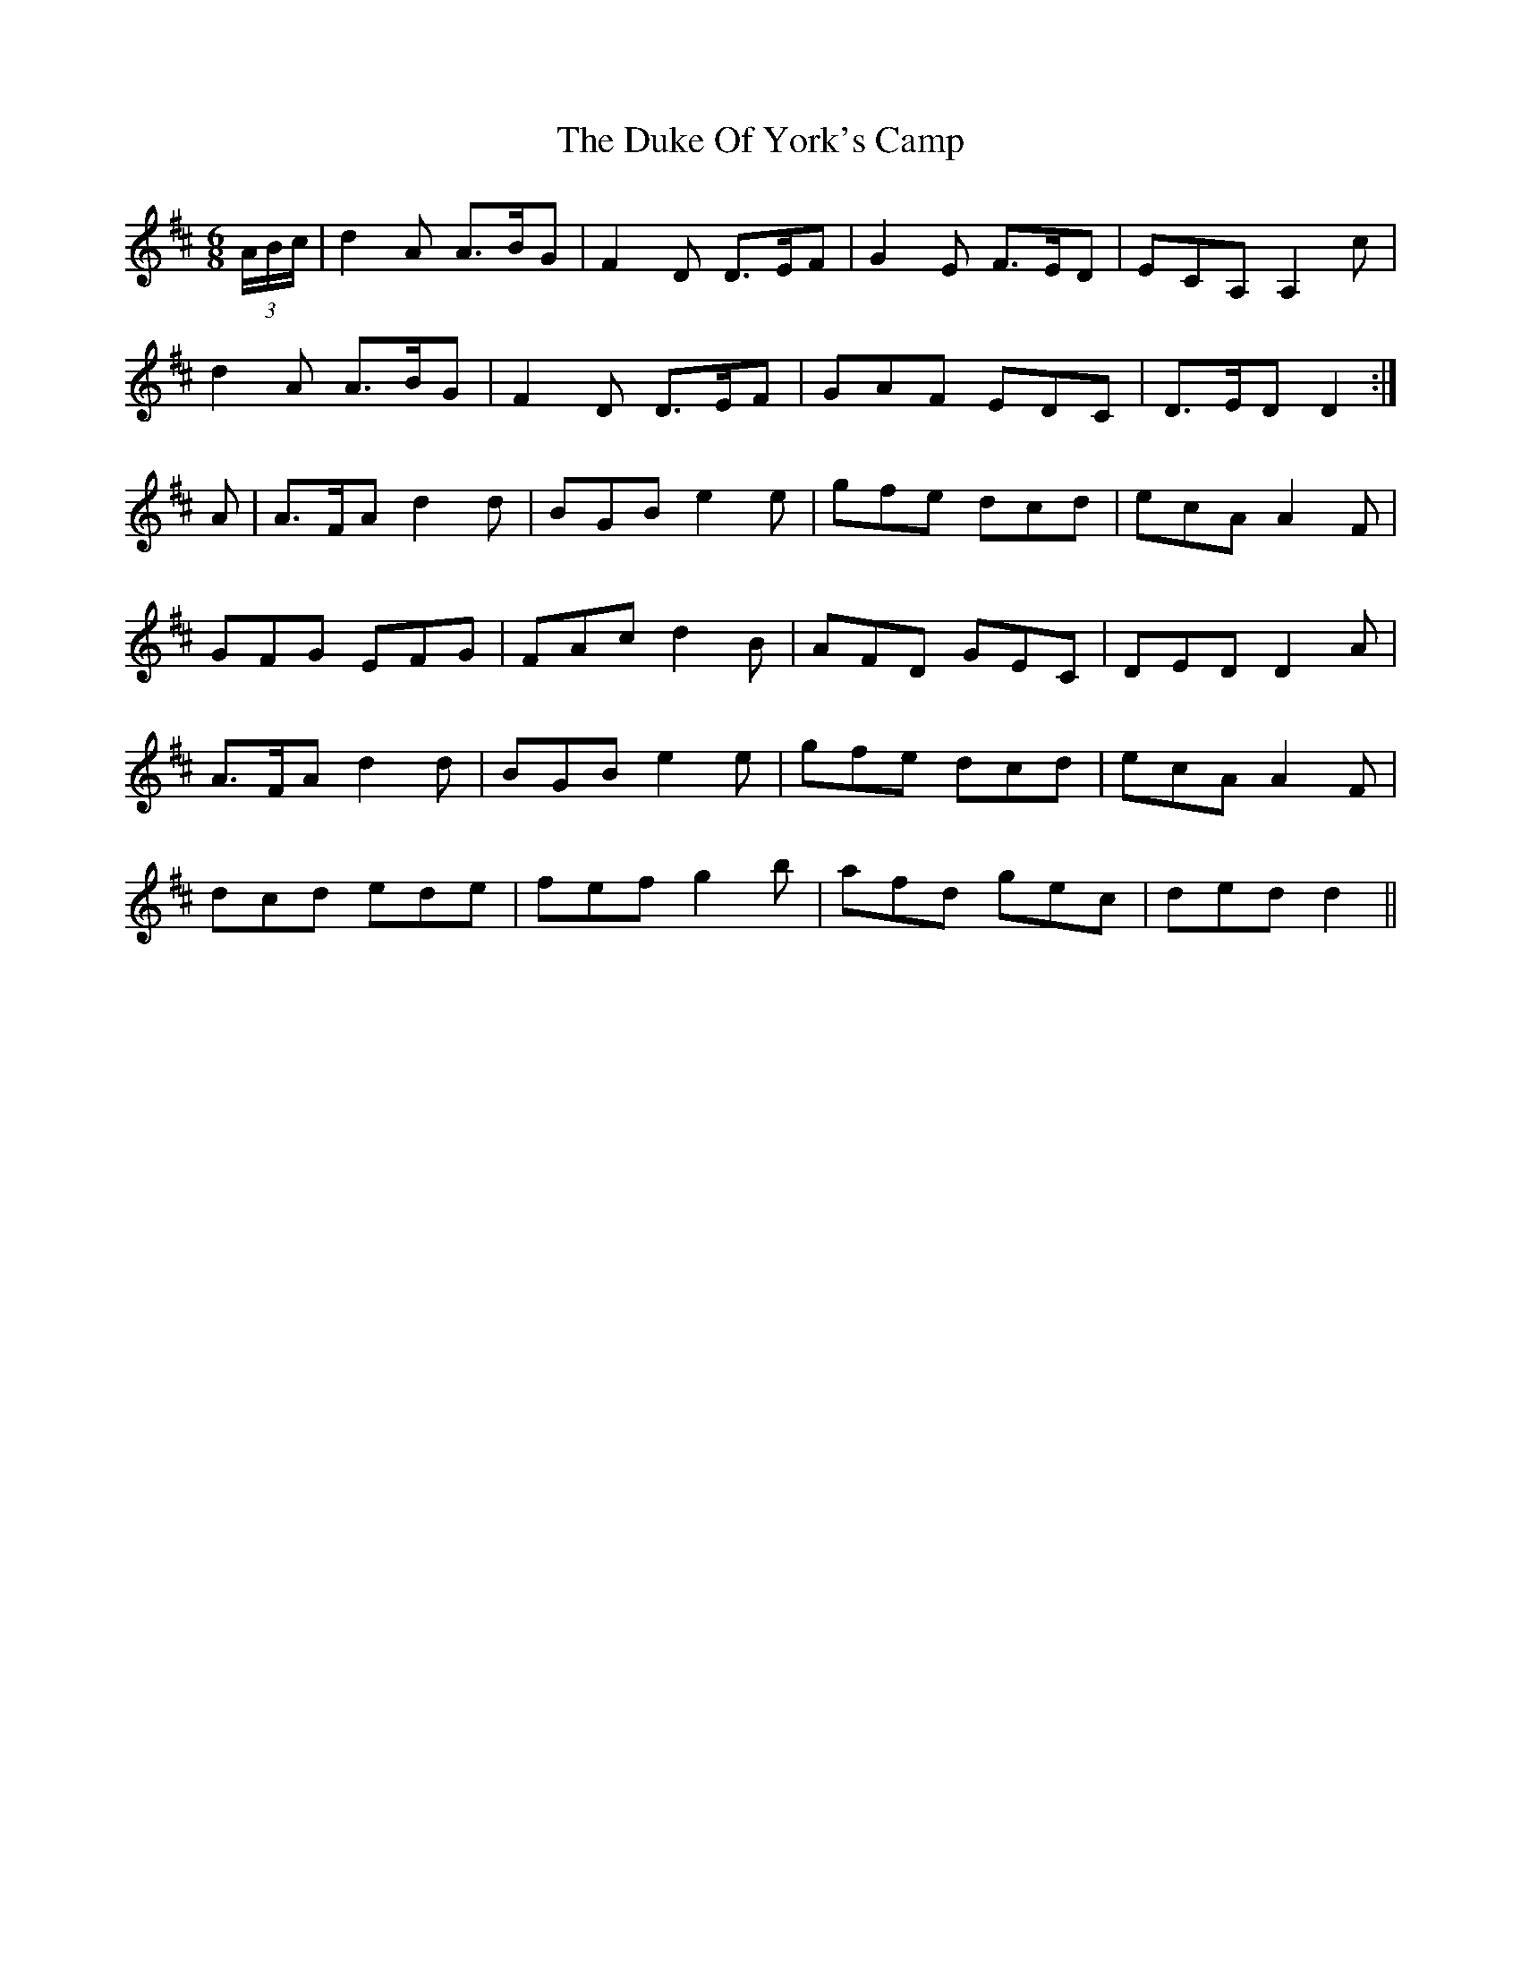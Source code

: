 X: 11137
T: Duke Of York's Camp, The
R: jig
M: 6/8
K: Dmajor
(3 A/B/c/|d2A A>BG|F2D D>EF|G2E F>ED|ECA, A,2c|
d2A A>BG|F2D D>EF|GAF EDC|D>ED D2:|
A|A>FA d2d|BGB e2e|gfe dcd|ecA A2F|
GFG EFG|FAc d2B|AFD GEC|DED D2A|
A>FA d2d|BGB e2e|gfe dcd|ecA A2F|
dcd ede|fef g2b|afd gec|ded d2||

